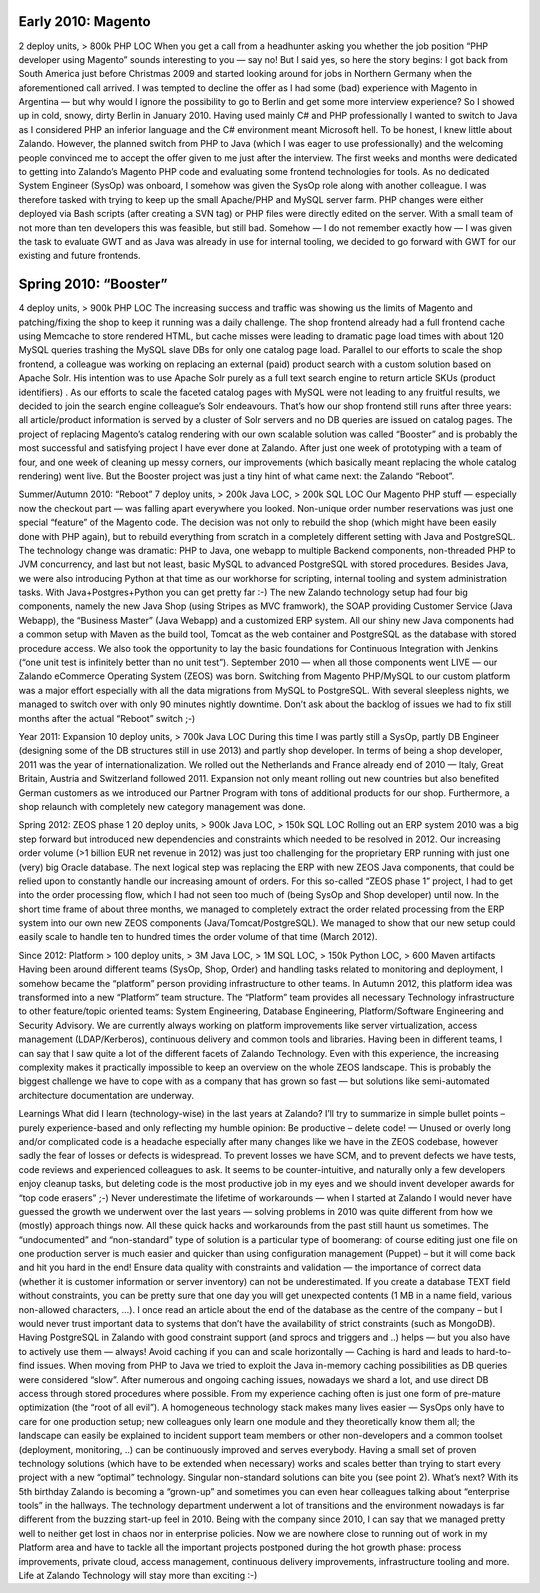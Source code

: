 .. link:
.. description:
.. tags:
.. date: 2014/01/16 21:04:02
.. title: Another example post for Sven
.. slug: another-example-post-for-sven

Early 2010: Magento
-------------------
2 deploy units, > 800k PHP LOC
When you get a call from a headhunter asking you whether the job position “PHP developer using Magento” sounds interesting to you — say no!
But I said yes, so here the story begins: I got back from South America just before Christmas 2009 and started looking around for jobs in Northern Germany when the aforementioned call arrived. I was tempted to decline the offer as I had some (bad) experience with Magento in Argentina — but why would I ignore the possibility to go to Berlin and get some more interview experience? So I showed up in cold, snowy, dirty Berlin in January 2010.
Having used mainly C# and PHP professionally I wanted to switch to Java as I considered PHP an inferior language and the C# environment meant Microsoft hell. To be honest, I knew little about Zalando. However, the planned switch from PHP to Java (which I was eager to use professionally) and the welcoming people convinced me to accept the offer given to me just after the interview.
The first weeks and months were dedicated to getting into Zalando’s Magento PHP code and evaluating some frontend technologies for tools. As no dedicated System Engineer (SysOp) was onboard, I somehow was given the SysOp role along with another colleague. I was therefore tasked with trying to keep up the small Apache/PHP and MySQL server farm. PHP changes were either deployed via Bash scripts (after creating a SVN tag) or PHP files were directly edited on the server. With a small team of not more than ten developers this was feasible, but still bad. Somehow — I do not remember exactly how — I was given the task to evaluate GWT and as Java was already in use for internal tooling, we decided to go forward with GWT for our existing and future frontends.


Spring 2010: “Booster”
----------------------
4 deploy units, > 900k PHP LOC
The increasing success and traffic was showing us the limits of Magento and patching/fixing the shop to keep it running was a daily challenge. The shop frontend already had a full frontend cache using Memcache to store rendered HTML, but cache misses were leading to dramatic page load times with about 120 MySQL queries trashing the MySQL slave DBs for only one catalog page load. Parallel to our efforts to scale the shop frontend, a colleague was working on replacing an external (paid) product search with a custom solution based on Apache Solr.
His intention was to use Apache Solr purely as a full text search engine to return article SKUs (product identifiers) . As our efforts to scale the faceted catalog pages with MySQL were not leading to any fruitful results, we decided to join the search engine colleague’s Solr endeavours.
That’s how our shop frontend still runs after three years: all article/product information is served by a cluster of Solr servers and no DB queries are issued on catalog pages.
The project of replacing Magento’s catalog rendering with our own scalable solution was called “Booster” and is probably the most successful and satisfying project I have ever done at Zalando. After just one week of prototyping with a team of four, and one week of cleaning up messy corners, our improvements (which basically meant replacing the whole catalog rendering) went live.
But the Booster project was just a tiny hint of what came next: the Zalando “Reboot”.

Summer/Autumn 2010: “Reboot”
7 deploy units, > 200k Java LOC, > 200k SQL LOC
Our Magento PHP stuff — especially now the checkout part — was falling apart everywhere you looked. Non-unique order number reservations was just one special “feature” of the Magento code. The decision was not only to rebuild the shop (which might have been easily done with PHP again), but to rebuild everything from scratch in a completely different setting with Java and PostgreSQL. The technology change was dramatic: PHP to Java, one webapp to multiple Backend components, non-threaded PHP to JVM concurrency, and last but not least, basic MySQL to advanced PostgreSQL with stored procedures. Besides Java, we were also introducing Python at that time as our workhorse for scripting, internal tooling and system administration tasks. With Java+Postgres+Python you can get pretty far :-)
The new Zalando technology setup had four big components, namely the new Java Shop (using Stripes as MVC framwork), the SOAP providing Customer Service (Java Webapp), the “Business Master” (Java Webapp) and a customized ERP system. All our shiny new Java components had a common setup with Maven as the build tool, Tomcat as the web container and PostgreSQL as the database with stored procedure access. We also took the opportunity to lay the basic foundations for Continuous Integration with Jenkins (“one unit test is infinitely better than no unit test”).
September 2010 — when all those components went LIVE — our Zalando eCommerce Operating System (ZEOS) was born. Switching from Magento PHP/MySQL to our custom platform was a major effort especially with all the data migrations from MySQL to PostgreSQL. With several sleepless nights, we managed to switch over with only 90 minutes nightly downtime. Don’t ask about the backlog of issues we had to fix still months after the actual “Reboot” switch ;-)

Year 2011: Expansion
10 deploy units, > 700k Java LOC
During this time I was partly still a SysOp, partly DB Engineer (designing some of the DB structures still in use 2013) and partly shop developer. In terms of being a shop developer, 2011 was the year of internationalization. We rolled out the Netherlands and France already end of 2010 — Italy, Great Britain, Austria and Switzerland followed 2011. Expansion not only meant rolling out new countries but also benefited German customers as we introduced our Partner Program with tons of additional products for our shop. Furthermore, a shop relaunch with completely new category management was done.

Spring 2012: ZEOS phase 1
20 deploy units, > 900k Java LOC, > 150k SQL LOC
Rolling out an ERP system 2010 was a big step forward but introduced new dependencies and constraints which needed to be resolved in 2012. Our increasing order volume (>1 billion EUR net revenue in 2012) was just too challenging for the proprietary ERP running with just one (very) big Oracle database. The next logical step was replacing the ERP with new ZEOS Java components, that could be relied upon to constantly handle our increasing amount of orders.
For this so-called “ZEOS phase 1” project, I had to get into the order processing flow, which I had not seen too much of (being SysOp and Shop developer) until now. In the short time frame of about three months, we managed to completely extract the order related processing from the ERP system into our own new ZEOS components (Java/Tomcat/PostgreSQL). We managed to show that our new setup could easily scale to handle ten to hundred times the order volume of that time (March 2012).

Since 2012: Platform
> 100 deploy units, > 3M Java LOC, > 1M SQL LOC, > 150k Python LOC, > 600 Maven artifacts
Having been around different teams (SysOp, Shop, Order) and handling tasks related to monitoring and deployment, I somehow became the “platform” person providing infrastructure to other teams. In Autumn 2012, this platform idea was transformed into a new “Platform” team structure. The “Platform” team provides all necessary Technology infrastructure to other feature/topic oriented teams: System Engineering, Database Engineering, Platform/Software Engineering and Security Advisory. We are currently always working on platform improvements like server virtualization, access management (LDAP/Kerberos), continuous delivery and common tools and libraries.
Having been in different teams, I can say that I saw quite a lot of the different facets of Zalando Technology. Even with this experience, the increasing complexity makes it practically impossible to keep an overview on the whole ZEOS landscape. This is probably the biggest challenge we have to cope with as a company that has grown so fast — but solutions like semi-automated architecture documentation are underway.

Learnings
What did I learn (technology-wise) in the last years at Zalando? I’ll try to summarize in simple bullet points – purely experience-based and only reflecting my humble opinion:
Be productive – delete code! — Unused or overly long and/or complicated code is a headache especially after many changes like we have in the ZEOS codebase, however sadly the fear of losses or defects is widespread. To prevent losses we have SCM, and to prevent defects we have tests, code reviews and experienced colleagues to ask. It seems to be counter-intuitive, and naturally only a few developers enjoy cleanup tasks, but deleting code is the most productive job in my eyes and we should invent developer awards for “top code erasers” ;-)
Never underestimate the lifetime of workarounds — when I started at Zalando I would never have guessed the growth we underwent over the last years —  solving problems in 2010 was quite different from how we (mostly) approach things now. All these quick hacks and workarounds from the past still haunt us sometimes. The “undocumented” and “non-standard” type of solution is a particular type of boomerang: of course editing just one file on one production server is much easier and quicker than using configuration management (Puppet) – but it will come back and hit you hard in the end!
Ensure data quality with constraints and validation — the importance of correct data (whether it is customer information or server inventory) can not be underestimated. If you create a database TEXT field without constraints, you can be pretty sure that one day you will get unexpected contents (1 MB in a name field, various non-allowed characters, …). I once read an article about the end of the database as the centre of the company – but I would never trust important data to systems that don’t have the availability of strict constraints (such as MongoDB). Having PostgreSQL in Zalando with good constraint support (and sprocs and triggers and ..) helps — but you also have to actively use them — always!
Avoid caching if you can and scale horizontally — Caching is hard and leads to hard-to-find issues. When moving from PHP to Java we tried to exploit the Java in-memory caching possibilities as DB queries were considered “slow”. After numerous and ongoing caching issues, nowadays we shard a lot, and use direct DB access through stored procedures where possible. From my experience caching often is just one form of pre-mature optimization (the “root of all evil”).
A homogeneous technology stack makes many lives easier — SysOps only have to care for one production setup; new colleagues only learn one module and they theoretically know them all; the landscape can easily be explained to incident support team members or other non-developers and a common toolset (deployment, monitoring, ..) can be continuously improved and serves everybody. Having a small set of proven technology solutions (which have to be extended when necessary) works and scales better than trying to start every project with a new “optimal” technology. Singular non-standard solutions can bite you (see point 2).
What’s next?
With its 5th birthday Zalando is becoming a “grown-up” and sometimes you can even hear colleagues talking about “enterprise tools” in the hallways. The technology department underwent a lot of transitions and the environment nowadays is far different from the buzzing start-up feel in 2010. Being with the company since 2010, I can say that we managed pretty well to neither get lost in chaos nor in enterprise policies. Now we are nowhere close to running out of work in my Platform area and have to tackle all the important projects postponed during the hot growth phase: process improvements, private cloud, access management, continuous delivery improvements, infrastructure tooling and more.
Life at Zalando Technology will stay more than exciting :-)
